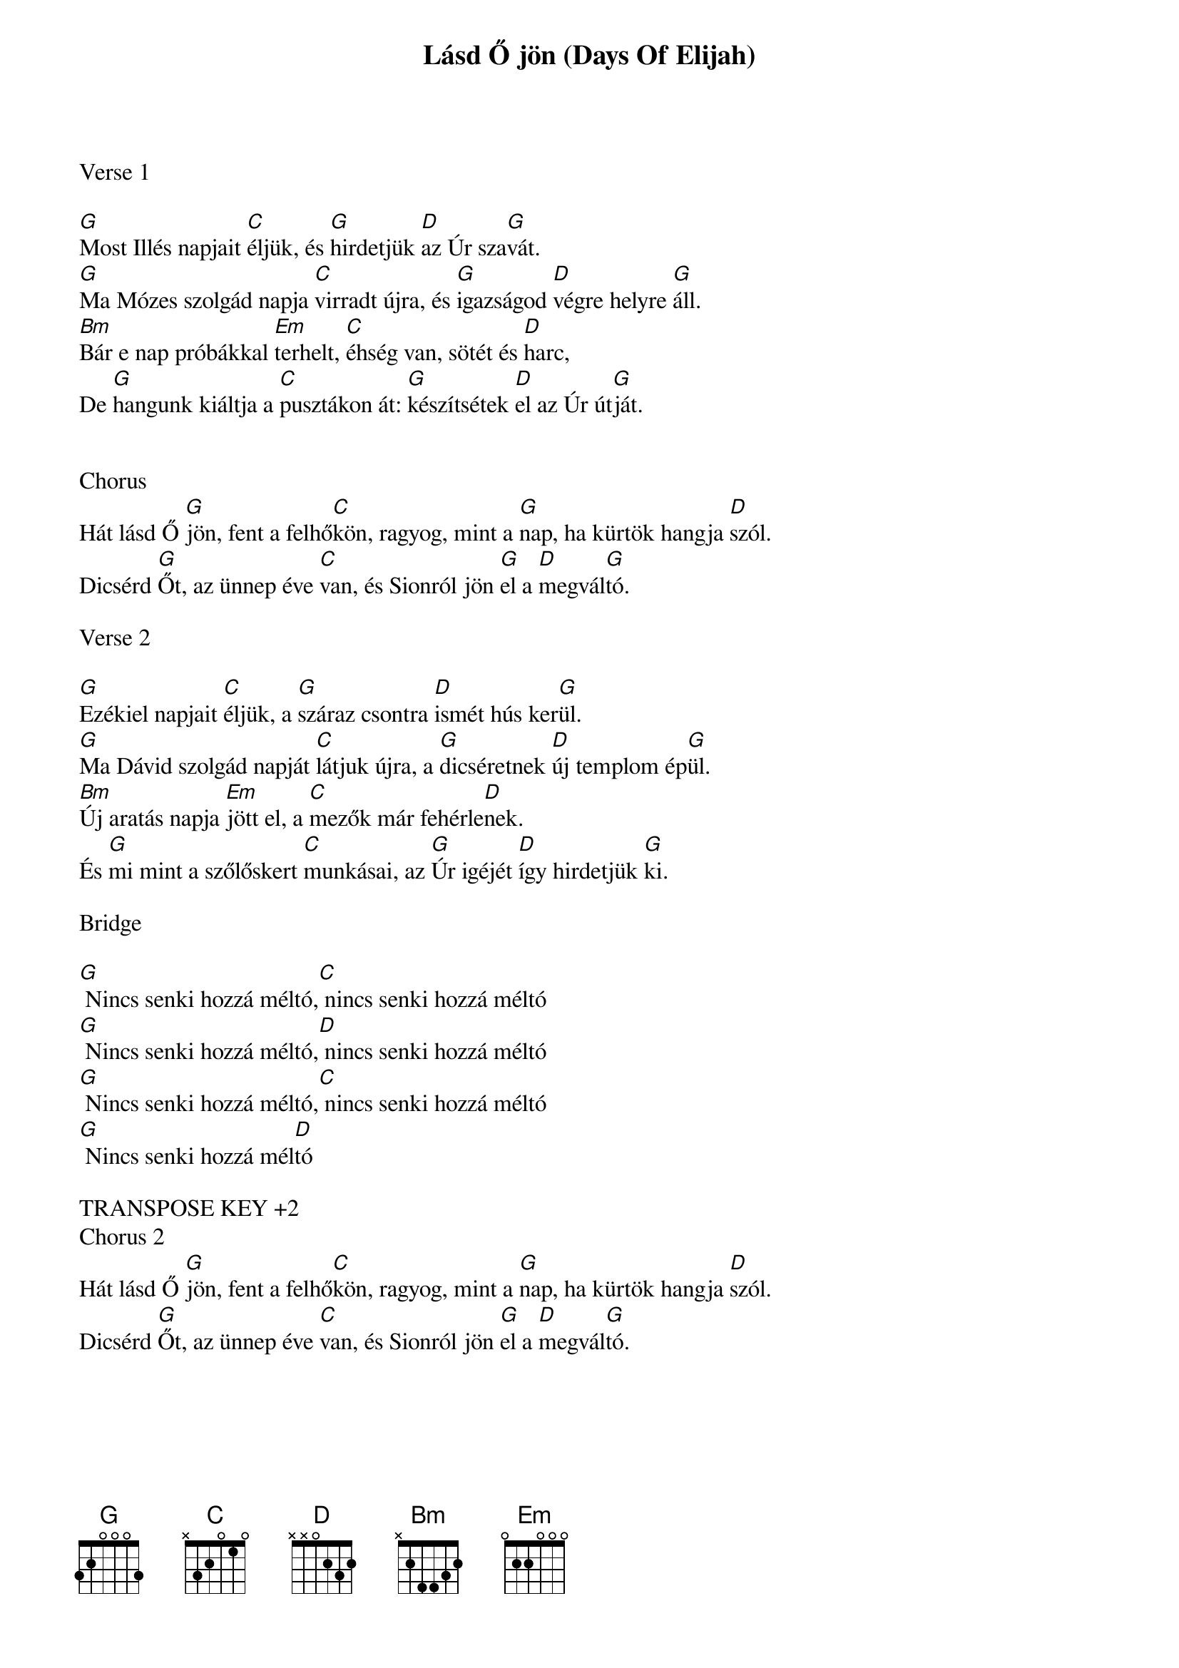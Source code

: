 {title: Lásd Ő jön (Days Of Elijah)}
{meta: CCLI 1537904}
{key: G}
{tempo: 95}
{time: 4/4}
{duration: 240}


Verse 1

[G]Most Illés napjait [C]éljük, és [G]hirdetjük [D]az Úr sza[G]vát.
[G]Ma Mózes szolgád napja [C]virradt újra, és [G]igazságod [D]végre helyre [G]áll.
[Bm]Bár e nap próbákkal [Em]terhelt, [C]éhség van, sötét és [D]harc,
De [G]hangunk kiáltja a [C]pusztákon át: [G]készítsétek [D]el az Úr út[G]ját.


Chorus
Hát lásd Ő [G]jön, fent a felhő[C]kön, ragyog, mint a [G]nap, ha kürtök hangja [D]szól.
Dicsérd [G]Őt, az ünnep éve [C]van, és Sionról jön [G]el a [D]megvál[G]tó.

Verse 2

[G]Ezékiel napjait [C]éljük, a [G]száraz csontra [D]ismét hús ker[G]ül.
[G]Ma Dávid szolgád napját [C]látjuk újra, a [G]dicséretnek [D]új templom ép[G]ül.
[Bm]Új aratás napja [Em]jött el, a [C]mezők már fehérle[D]nek.
És [G]mi mint a szőlőskert [C]munkásai, az [G]Úr igéjét [D]így hirdetjük [G]ki.

Bridge

[G] Nincs senki hozzá méltó,[C] nincs senki hozzá méltó
[G] Nincs senki hozzá méltó,[D] nincs senki hozzá méltó
[G] Nincs senki hozzá méltó,[C] nincs senki hozzá méltó
[G] Nincs senki hozzá mél[D]tó

TRANSPOSE KEY +2
Chorus 2
Hát lásd Ő [G]jön, fent a felhő[C]kön, ragyog, mint a [G]nap, ha kürtök hangja [D]szól.
Dicsérd [G]Őt, az ünnep éve [C]van, és Sionról jön [G]el a [D]megvál[G]tó.